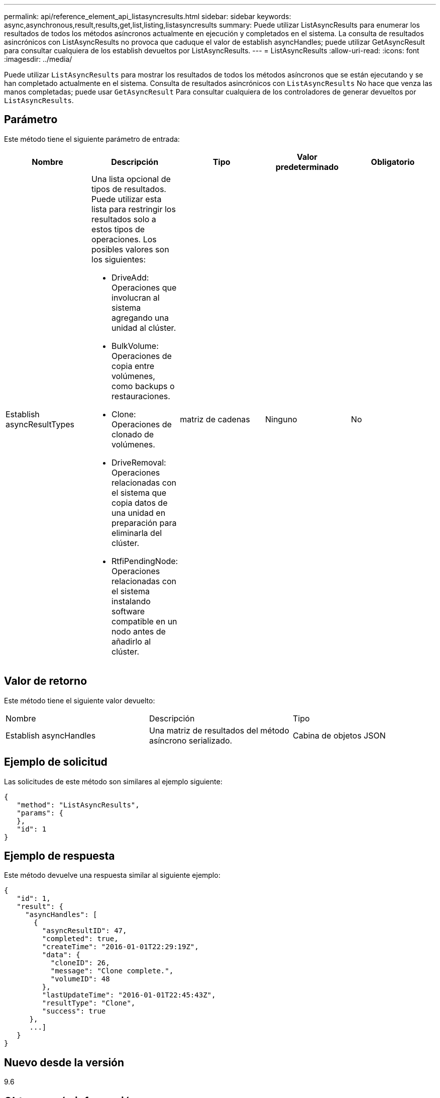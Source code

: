 ---
permalink: api/reference_element_api_listasyncresults.html 
sidebar: sidebar 
keywords: async,asynchronous,result,results,get,list,listing,listasyncresults 
summary: Puede utilizar ListAsyncResults para enumerar los resultados de todos los métodos asíncronos actualmente en ejecución y completados en el sistema. La consulta de resultados asincrónicos con ListAsyncResults no provoca que caduque el valor de establish asyncHandles; puede utilizar GetAsyncResult para consultar cualquiera de los establish devueltos por ListAsyncResults. 
---
= ListAsyncResults
:allow-uri-read: 
:icons: font
:imagesdir: ../media/


[role="lead"]
Puede utilizar `ListAsyncResults` para mostrar los resultados de todos los métodos asíncronos que se están ejecutando y se han completado actualmente en el sistema. Consulta de resultados asincrónicos con `ListAsyncResults` No hace que venza las manos completadas; puede usar `GetAsyncResult` Para consultar cualquiera de los controladores de generar devueltos por `ListAsyncResults`.



== Parámetro

Este método tiene el siguiente parámetro de entrada:

|===
| Nombre | Descripción | Tipo | Valor predeterminado | Obligatorio 


 a| 
Establish asyncResultTypes
 a| 
Una lista opcional de tipos de resultados. Puede utilizar esta lista para restringir los resultados solo a estos tipos de operaciones. Los posibles valores son los siguientes:

* DriveAdd: Operaciones que involucran al sistema agregando una unidad al clúster.
* BulkVolume: Operaciones de copia entre volúmenes, como backups o restauraciones.
* Clone: Operaciones de clonado de volúmenes.
* DriveRemoval: Operaciones relacionadas con el sistema que copia datos de una unidad en preparación para eliminarla del clúster.
* RtfiPendingNode: Operaciones relacionadas con el sistema instalando software compatible en un nodo antes de añadirlo al clúster.

 a| 
matriz de cadenas
 a| 
Ninguno
 a| 
No

|===


== Valor de retorno

Este método tiene el siguiente valor devuelto:

|===


| Nombre | Descripción | Tipo 


 a| 
Establish asyncHandles
 a| 
Una matriz de resultados del método asíncrono serializado.
 a| 
Cabina de objetos JSON

|===


== Ejemplo de solicitud

Las solicitudes de este método son similares al ejemplo siguiente:

[listing]
----
{
   "method": "ListAsyncResults",
   "params": {
   },
   "id": 1
}
----


== Ejemplo de respuesta

Este método devuelve una respuesta similar al siguiente ejemplo:

[listing]
----
{
   "id": 1,
   "result": {
     "asyncHandles": [
       {
         "asyncResultID": 47,
         "completed": true,
         "createTime": "2016-01-01T22:29:19Z",
         "data": {
           "cloneID": 26,
           "message": "Clone complete.",
           "volumeID": 48
         },
         "lastUpdateTime": "2016-01-01T22:45:43Z",
         "resultType": "Clone",
         "success": true
      },
      ...]
   }
}
----


== Nuevo desde la versión

9.6



== Obtenga más información

xref:reference_element_api_getasyncresult.adoc[GetAsyncResult]
